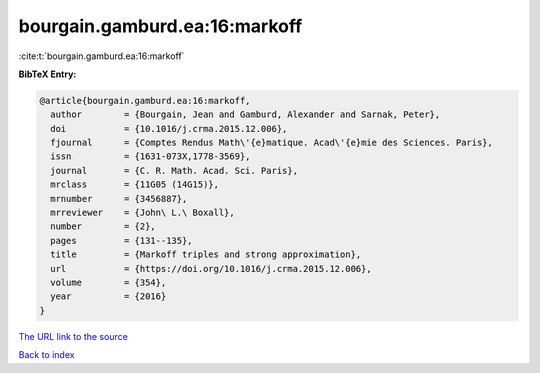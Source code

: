 bourgain.gamburd.ea:16:markoff
==============================

:cite:t:`bourgain.gamburd.ea:16:markoff`

**BibTeX Entry:**

.. code-block:: bibtex

   @article{bourgain.gamburd.ea:16:markoff,
     author        = {Bourgain, Jean and Gamburd, Alexander and Sarnak, Peter},
     doi           = {10.1016/j.crma.2015.12.006},
     fjournal      = {Comptes Rendus Math\'{e}matique. Acad\'{e}mie des Sciences. Paris},
     issn          = {1631-073X,1778-3569},
     journal       = {C. R. Math. Acad. Sci. Paris},
     mrclass       = {11G05 (14G15)},
     mrnumber      = {3456887},
     mrreviewer    = {John\ L.\ Boxall},
     number        = {2},
     pages         = {131--135},
     title         = {Markoff triples and strong approximation},
     url           = {https://doi.org/10.1016/j.crma.2015.12.006},
     volume        = {354},
     year          = {2016}
   }
`The URL link to the source <https://doi.org/10.1016/j.crma.2015.12.006>`_


`Back to index <../By-Cite-Keys.html>`_

